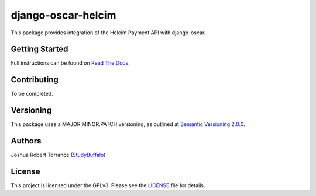 django-oscar-helcim
===================

|github release| |license|

.. |github release| image:: https://img.shields.io/github/release/studybuffalo/django-oscar-helcim/all.svg
   :alt: GitHub (pre-)release

.. |license| image:: https://img.shields.io/github/license/studybuffalo/django-oscar-helcim.svg
   :alt: GitHub

This package provides integration of the Helcim Payment API with django-oscar.

Getting Started
---------------

Full instructions can be found on `Read The Docs`_.

.. _Read The Docs: https://django-oscar-helcim.readthedocs.io/en/latest/

Contributing
------------

To be completed.

Versioning
----------

This package uses a MAJOR.MINOR.PATCH versioning, as outlined at `Semantic Versioning 2.0.0`_.

.. _Semantic Versioning 2.0.0: https://semver.org/

Authors
-------

Joshua Robert Torrance (StudyBuffalo_)

.. _StudyBuffalo: https://github.com/studybuffalo

License
-------

This project is licensed under the GPLv3. Please see the LICENSE_ file for details.

.. _LICENSE: https://github.com/studybuffalo/django-oscar-helcim/blob/master/LICENSE

